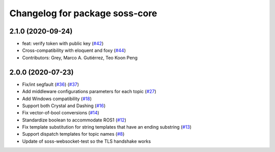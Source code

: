 ^^^^^^^^^^^^^^^^^^^^^^^^^^^^^^^
Changelog for package soss-core
^^^^^^^^^^^^^^^^^^^^^^^^^^^^^^^

2.1.0 (2020-09-24)
------------------
* feat: verify token with public key (`#42 <https://github.com/osrf/soss/issues/42>`_)
* Cross-compatibility with eloquent and foxy (`#44 <https://github.com/osrf/soss/issues/44>`_)
* Contributors: Grey, Marco A. Gutiérrez, Teo Koon Peng

2.0.0 (2020-07-23)
------------------
* Fix/int segfault (`#36 <https://github.com/osrf/soss/issues/36>`_) (`#37 <https://github.com/osrf/soss/pull/37>`_)
* Add middleware configurations parameters for each topic (`#27 <https://github.com/osrf/soss/pull/27>`_)
* Add Windows compatibility (`#18 <https://github.com/osrf/soss/pull/18>`_)
* Support both Crystal and Dashing (`#16 <https://github.com/osrf/soss/pull/16>`_)
* Fix vector-of-bool conversions (`#14 <https://github.com/osrf/soss/pull/14>`_)
* Standardize boolean to accommodate ROS1 (`#12 <https://github.com/osrf/soss/pull/12>`_)
* Fix template substitution for string templates that have an ending substring (`#13 <https://github.com/osrf/soss/pull/13>`_)
* Support dispatch templates for topic names (`#8 <https://github.com/osrf/soss/pull/8>`_)
* Update of soss-websocket-test so the TLS handshake works
